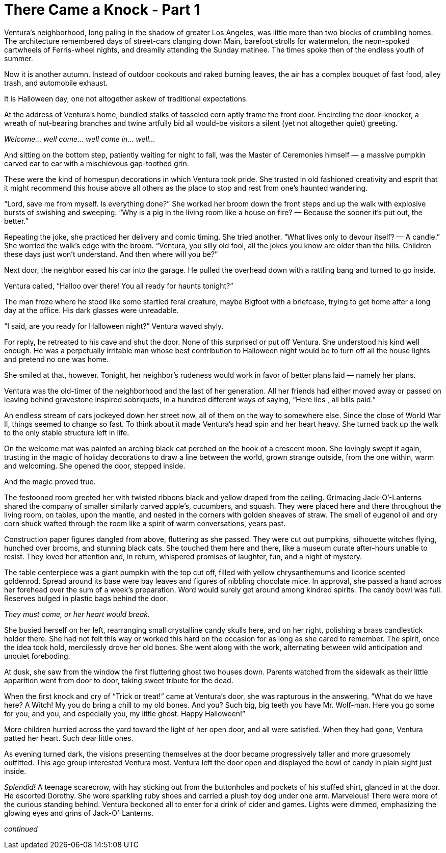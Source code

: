 = There Came a Knock - Part 1

// previously titled: Jack-O’-Lantern by W.R.Smith (edits and critiques welcome)

Ventura’s neighborhood, long paling in the shadow of greater Los Angeles, was little more than two blocks of crumbling homes.
The architecture remembered days of street-cars clanging down Main, barefoot strolls for watermelon, the neon-spoked cartwheels of Ferris-wheel nights, and dreamily attending the Sunday matinee.
The times spoke then of the endless youth of summer.

Now it is another autumn.
Instead of outdoor cookouts and raked burning leaves, the air has a complex bouquet of fast food, alley trash, and automobile exhaust.

It is Halloween day, one not altogether askew of traditional expectations.

At the address of Ventura’s home, bundled stalks of tasseled corn aptly frame the front door.
Encircling the door-knocker, a wreath of nut-bearing branches and twine artfully bid all would-be visitors a silent (yet not altogether quiet) greeting.

__Welcome… well come… well come in… well…__

And sitting on the bottom step, patiently waiting for night to fall, was the Master of Ceremonies himself — a massive pumpkin carved ear to ear with a mischievous gap-toothed grin.

These were the kind of homespun decorations in which Ventura took pride.
She trusted in old fashioned creativity and esprit that it might recommend this house above all others as the place to stop and rest from one’s haunted wandering.

"`Lord, save me from myself.
Is everything done?`" She worked her broom down the front steps and up the walk with explosive bursts of swishing and sweeping.
"`Why is a pig in the living room like a house on fire? — Because the sooner it’s put out, the better.`"

Repeating the joke, she practiced her delivery and comic timing.
She tried another.
"`What lives only to devour itself? — A candle.`" She worried the walk’s edge with the broom.
"`Ventura, you silly old fool, all the jokes you know are older than the hills.
Children these days just won’t understand.
And then where will you be?`"

Next door, the neighbor eased his car into the garage.
He pulled the overhead down with a rattling bang and turned to go inside.

Ventura called, "`Halloo over there! You all ready for haunts tonight?`"

The man froze where he stood like some startled feral creature, maybe Bigfoot with a briefcase, trying to get home after a long day at the office.
His dark glasses were unreadable.

"`I said, are you ready for Halloween night?`" Ventura waved shyly.

For reply, he retreated to his cave and shut the door.
None of this surprised or put off Ventura.
She understood his kind well enough.
He was a perpetually irritable man whose best contribution to Halloween night would be to turn off all the house lights and pretend no one was home.

She smiled at that, however.
Tonight, her neighbor’s rudeness would work in favor of better plans laid — namely her plans.

Ventura was the old-timer of the neighborhood and the last of her generation.
All her friends had either moved away or passed on leaving behind gravestone inspired sobriquets, in a hundred different ways of saying, “Here lies __ __, all bills paid.”

An endless stream of cars jockeyed down her street now, all of them on the way to somewhere else.
Since the close of World War II, things seemed to change so fast.
To think about it made Ventura’s head spin and her heart heavy.
She turned back up the walk to the only stable structure left in life.

On the welcome mat was painted an arching black cat perched on the hook of a crescent moon.
She lovingly swept it again, trusting in the magic of holiday decorations to draw a line between the world, grown strange outside, from the one within, warm and welcoming.
She opened the door, stepped inside.

And the magic proved true.

The festooned room greeted her with twisted ribbons black and yellow draped from the ceiling.
Grimacing Jack-O’-Lanterns shared the company of smaller similarly carved apple’s, cucumbers, and squash.
They were placed here and there throughout the living room, on tables, upon the mantle, and nested in the corners with golden sheaves of straw.
The smell of eugenol oil and dry corn shuck wafted through the room like a spirit of warm conversations, years past.

Construction paper figures dangled from above, fluttering as she passed.
They were cut out pumpkins, silhouette witches flying, hunched over brooms, and stunning black cats.
She touched them here and there, like a museum curate after-hours unable to resist.
They loved her attention and, in return, whispered promises of laughter, fun, and a night of mystery.

The table centerpiece was a giant pumpkin with the top cut off, filled with yellow chrysanthemums and licorice scented goldenrod.
Spread around its base were bay leaves and figures of nibbling chocolate mice.
In approval, she passed a hand across her forehead over the sum of a week’s preparation.
Word would surely get around among kindred spirits.
The candy bowl was full.
Reserves bulged in plastic bags behind the door.

_They must come, or her heart would break._

She busied herself on her left, rearranging small crystalline candy skulls here, and on her right, polishing a brass candlestick holder there.
She had not felt this way or worked this hard on the occasion for as long as she cared to remember.
The spirit, once the idea took hold, mercilessly drove her old bones.
She went along with the work, alternating between wild anticipation and unquiet foreboding.

At dusk, she saw from the window the first fluttering ghost two houses down.
Parents watched from the sidewalk as their little apparition went from door to door, taking sweet tribute for the dead.

When the first knock and cry of "`Trick or treat!`" came at Ventura’s door, she was rapturous in the answering.
"`What do we have here? A Witch! My you do bring a chill to my old bones.
And you? Such big, big teeth you have Mr. Wolf-man.
Here you go some for you, and you, and especially you, my little ghost.
Happy Halloween!`"

More children hurried across the yard toward the light of her open door, and all were satisfied.
When they had gone, Ventura patted her heart.
Such dear little ones.

As evening turned dark, the visions presenting themselves at the door became progressively taller and more gruesomely outfitted.
This age group interested Ventura most.
Ventura left the door open and displayed the bowl of candy in plain sight just inside.

_Splendid!_ A teenage scarecrow, with hay sticking out from the buttonholes and pockets of his stuffed shirt, glanced in at the door.
He escorted Dorothy.
She wore sparkling ruby shoes and carried a plush toy dog under one arm.
Marvelous! There were more of the curious standing behind.
Ventura beckoned all to enter for a drink of cider and games.
Lights were dimmed, emphasizing the glowing eyes and grins of Jack-O’-Lanterns.

_continued_
